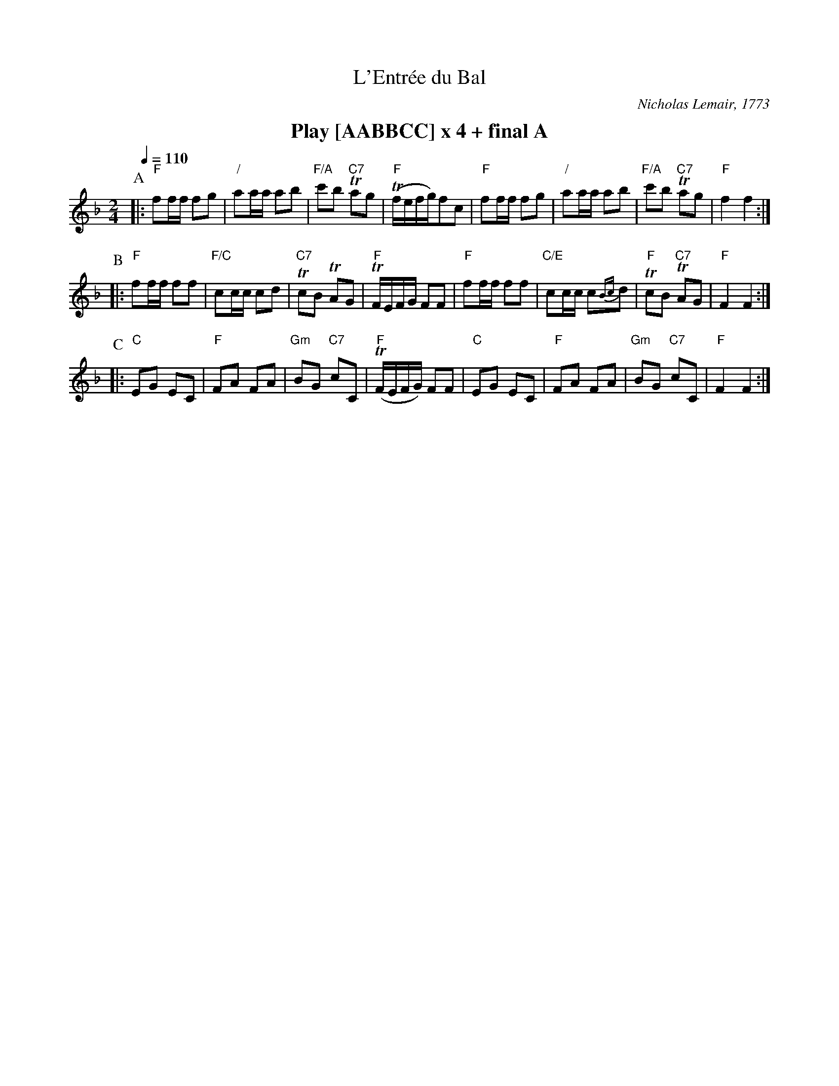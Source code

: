 X:232
T:L'Entr\'ee du Bal
M:2/4
L:1/8
S:Colin Hume's website,  colinhume.com  - chords can also be printed below the stave.
Q:1/4=110
C:Nicholas Lemair, 1773
K:F
%%textfont Times-Roman-Bold 20
%%center Play [AABBCC] x 4 + final A
P:A
|: "F"ff/f/ fg | "/"aa/a/ ab | "F/A"c'b "C7"Tag | "F"(Tf/e/f/g/)fc |\
"F"ff/f/ fg | "/"aa/a/ ab | "F/A"c'b "C7"Tag | "F"f2 f2 :|
P:B
|: "F"ff/f/ ff | "F/C"cc/c/ cd | "C7"TcB TAG | "F"TF/E/F/G/ FF |\
"F"ff/f/ ff | "C/E"cc/c/ c{Bc}d | "F"TcB "C7"TAG | "F"F2 F2 :|
P:C
|: "C"EG EC | "F"FA FA | "Gm"BG "C7"cC | "F"(TF/E/F/G/) FF |\
"C"EG EC | "F"FA FA | "Gm"BG "C7"cC | "F"F2 F2 :|
